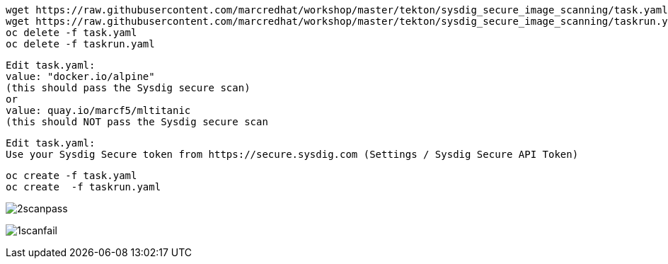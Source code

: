 
----
wget https://raw.githubusercontent.com/marcredhat/workshop/master/tekton/sysdig_secure_image_scanning/task.yaml
wget https://raw.githubusercontent.com/marcredhat/workshop/master/tekton/sysdig_secure_image_scanning/taskrun.yaml
oc delete -f task.yaml
oc delete -f taskrun.yaml
----


----
Edit task.yaml: 
value: "docker.io/alpine" 
(this should pass the Sysdig secure scan)
or
value: quay.io/marcf5/mltitanic 
(this should NOT pass the Sysdig secure scan
----

----
Edit task.yaml: 
Use your Sysdig Secure token from https://secure.sysdig.com (Settings / Sysdig Secure API Token)
----


----
oc create -f task.yaml
oc create  -f taskrun.yaml
----


image:../../images/2scanpass.png[title="Scan pass"]

image:../../images/1scanfail.png[title="Scan fail"]


